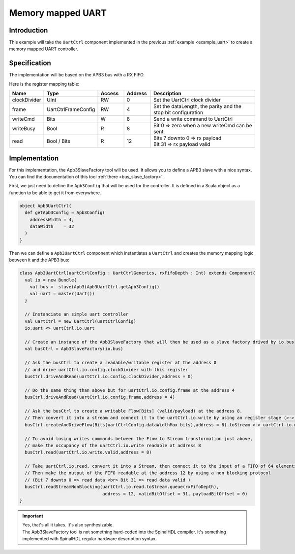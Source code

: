 .. role:: raw-html-m2r(raw)
   :format: html

.. _memory_mapped_uart:

Memory mapped UART
==================

Introduction
------------

This example will take the ``UartCtrl`` component implemented in the previous :ref:`example <example_uart>` to create a memory mapped UART controller.

Specification
-------------

The implementation will be based on the APB3 bus with a RX FIFO.

Here is the register mapping table:

.. list-table::
   :header-rows: 1
   :widths: 1 1 1 1 5

   * - Name
     - Type
     - Access
     - Address
     - Description
   * - clockDivider
     - UInt
     - RW
     - 0
     - Set the UartCtrl clock divider
   * - frame
     - UartCtrlFrameConfig
     - RW
     - 4
     - Set the dataLength, the parity and the stop bit configuration
   * - writeCmd
     - Bits
     - W
     - 8
     - Send a write command to UartCtrl
   * - writeBusy
     - Bool
     - R
     - 8
     - Bit 0 => zero when a new writeCmd can be sent
   * - read
     - Bool / Bits
     - R
     - 12
     - | Bits 7 downto 0 => rx payload 
       | Bit 31 => rx payload valid


Implementation
--------------

For this implementation, the Apb3SlaveFactory tool will be used. It allows you to define a APB3 slave with a nice syntax. You can find the documentation of this tool :ref:`there <bus_slave_factory>`.

First, we just need to define the ``Apb3Config`` that will be used for the controller. It is defined in a Scala object as a function to be able to get it from everywhere.

.. code-block:: scala

   object Apb3UartCtrl{
     def getApb3Config = Apb3Config(
       addressWidth = 4,
       dataWidth    = 32
     )
   }

Then we can define a ``Apb3UartCtrl`` component which instantiates a ``UartCtrl`` and creates the memory mapping logic between it and the APB3 bus:

.. image:: /assets/asset/picture/memory_mapped_uart.svg
   :align: center

.. code-block:: scala

   class Apb3UartCtrl(uartCtrlConfig : UartCtrlGenerics, rxFifoDepth : Int) extends Component{
     val io = new Bundle{
       val bus =  slave(Apb3(Apb3UartCtrl.getApb3Config))
       val uart = master(Uart())
     }

     // Instanciate an simple uart controller
     val uartCtrl = new UartCtrl(uartCtrlConfig)
     io.uart <> uartCtrl.io.uart

     // Create an instance of the Apb3SlaveFactory that will then be used as a slave factory drived by io.bus
     val busCtrl = Apb3SlaveFactory(io.bus)

     // Ask the busCtrl to create a readable/writable register at the address 0
     // and drive uartCtrl.io.config.clockDivider with this register
     busCtrl.driveAndRead(uartCtrl.io.config.clockDivider,address = 0)

     // Do the same thing than above but for uartCtrl.io.config.frame at the address 4
     busCtrl.driveAndRead(uartCtrl.io.config.frame,address = 4)

     // Ask the busCtrl to create a writable Flow[Bits] (valid/payload) at the address 8.
     // Then convert it into a stream and connect it to the uartCtrl.io.write by using an register stage (>->)
     busCtrl.createAndDriveFlow(Bits(uartCtrlConfig.dataWidthMax bits),address = 8).toStream >-> uartCtrl.io.write

     // To avoid losing writes commands between the Flow to Stream transformation just above,
     // make the occupancy of the uartCtrl.io.write readable at address 8
     busCtrl.read(uartCtrl.io.write.valid,address = 8)

     // Take uartCtrl.io.read, convert it into a Stream, then connect it to the input of a FIFO of 64 elements
     // Then make the output of the FIFO readable at the address 12 by using a non blocking protocol
     // (Bit 7 downto 0 => read data <br> Bit 31 => read data valid )
     busCtrl.readStreamNonBlocking(uartCtrl.io.read.toStream.queue(rxFifoDepth),
                                   address = 12, validBitOffset = 31, payloadBitOffset = 0)
   }

.. important::
   | Yes, that's all it takes. It's also synthesizable. 
   | The Apb3SlaveFactory tool is not something hard-coded into the SpinalHDL compiler. It's something implemented with SpinalHDL regular hardware description syntax.
